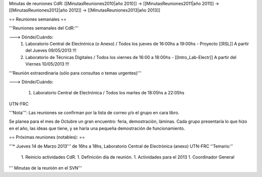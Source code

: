 Minutas de reuniones CdR: [[MinutasReuniones2010|año 2010]] -> [[MinutasReuniones2011|año 2011]] -> [[MinutasReuniones2012|año 2012]] -> [[MinutasReuniones2013|año 2013]]

== Reuniones semanales ==

'''Reuniones semanales del CdR:'''

---> Dónde/Cuándo:
 1. Laboratorio Central de Electrónica (o Anexo) / Todos los jueves de 16:00hs a 19:00hs - Proyecto [[RSL]] A partir del Jueves 09/05/2013 !!!
 2. Laboratorio de Técnicas Digitales / Todos los viernes de 16:00 a 18:00hs - [[Intro_Lab-Electr]] A partir del Viernes 10/05/2013 !!!

'''Reunión extraordinaria (sólo para consultas o temas urgentes)'''

---> Dónde/Cuándo:

   1. Laboratorio Central de Electrónica / Todos los martes de 18:05hs a 22:05hs

UTN-FRC

'''Nota''': Las reuniones se confirman por la lista de correo y/o el grupo en cara libro.

Se planea para el mes de Octubre un gran encuentro: feria, demostración, láminas. Cada grupo presentaría lo que hizo en el año, las ideas que tiene, y se haría una pequeña demostración de funcionamiento.

== Próximas reuniones (notables): ==

'''* Jueves 14 de Marzo 2013''' de 16hs a 18hs, Laboratorio Central de Electrónica (anexo) UTN-FRC
''Temario:''

 1. Reinicio actividades CdR.
 1. Definición día de reunión.
 1. Actividades para el 2013
 1. Coordinador General


''' Minutas de la reunión en el SVN'''
